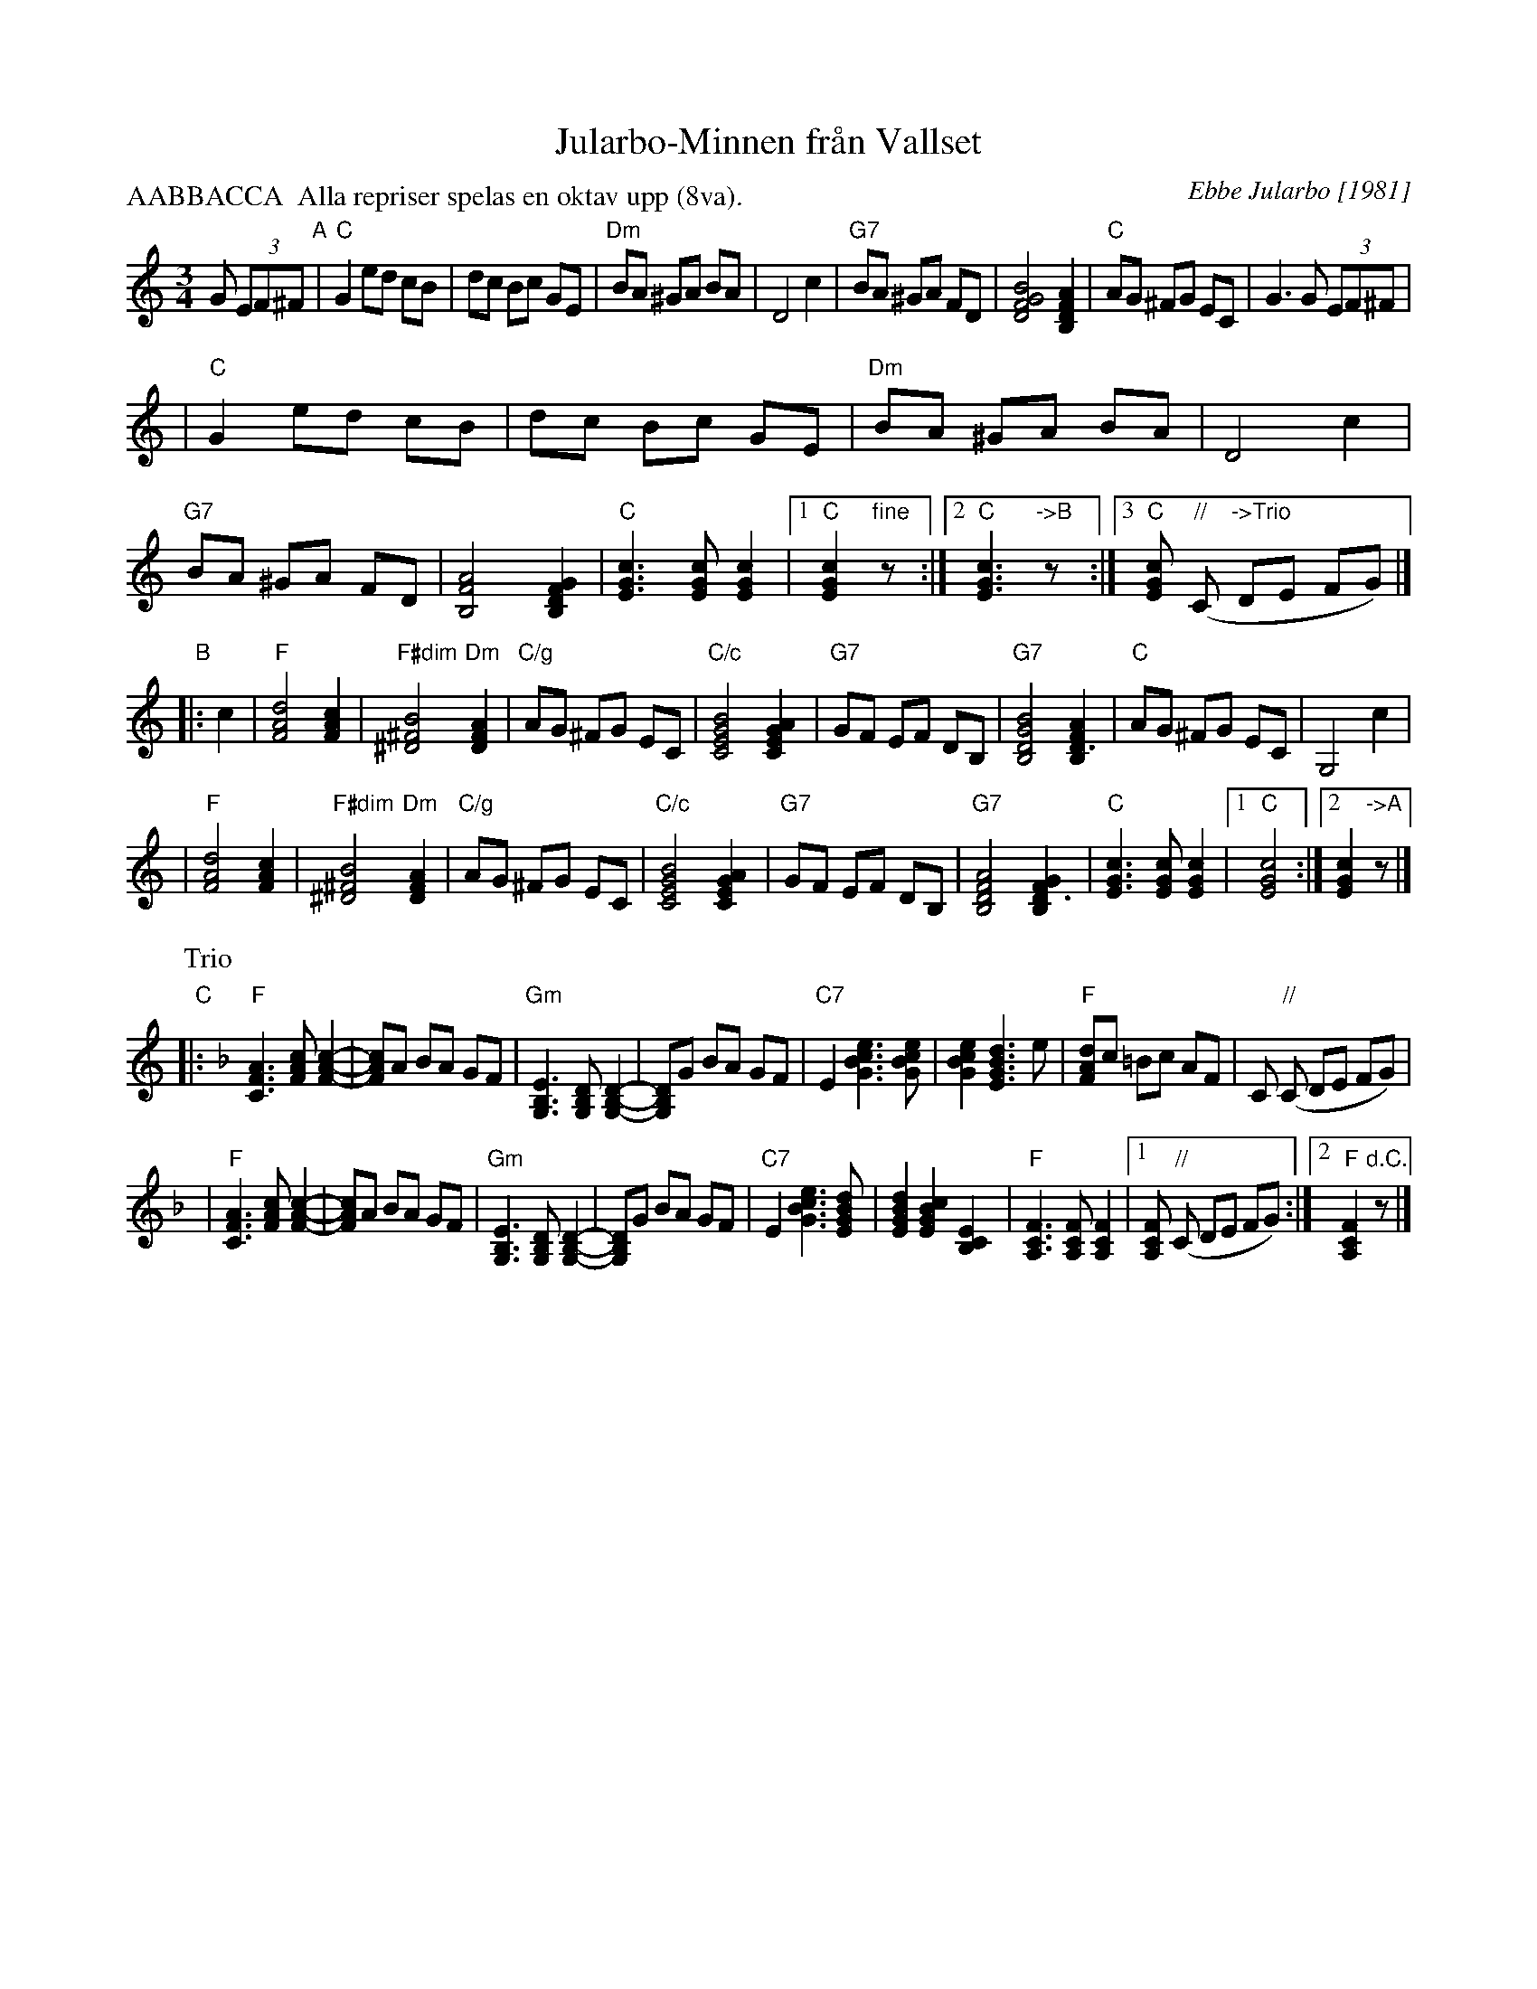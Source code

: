 X: 1
T: Jularbo-Minnen fr\aan Vallset
C: Ebbe Jularbo [1981]
N: Till\"agnad Dragspelsfestivalen i Vallset, Norge den 8 augusti 1981
S: printed MS of unknown origin
Z: 2009 John Chambers <jc:trillian.mit.edu>
R: waltz
Z: 2009 John Chambers <jc:trillian.mit.edu>
M: 3/4
L: 1/8
P: AABBACCA  Alla repriser spelas en oktav upp (8va).
K:
G (3EF^F "A"\
| "C"G2 ed cB | dc Bc GE | "Dm"BA ^GA BA | D4 c2 \
| "G7"BA ^GA FD | [B4G4F4D4] [A2F2D2B,2] | "C"AG ^FG EC | G3 G (3EF^F |
| "C"G2 ed cB | dc Bc GE | "Dm"BA ^GA BA | D4 c2 \
| "G7"BA ^GA FD | [A4F4B,4] [G2F2D2B,2] | "C"[c3G3E3] [cGE] [c2G2E2] \
|1 "C"[c2G2E2] "fine"z :|2 "C"[c3G3E3] "->B"z :|3 "C"[cGE] "//"(C "->Trio"DE FG) |]
"B"\
|: c2 \
| "F"[d4A4F4] [c2A2F2] | "F#dim"[B4^F4^D4] "Dm"[A2F2D2] \
| "C/g"AG ^FG EC | "C/c"[B4G4E4C4] [A2G2E2C2] \
| "G7"GF EF DB, \
|"G7"[B4G4D4B,4] [A2F2D3B,2] | "C"AG ^FG EC | G,4 c2 |
| "F"[d4A4F4] [c2A2F2] | "F#dim"[B4^F4^D4] "Dm"[A2F2D2] \
| "C/g"AG ^FG EC | "C/c"[B4G4E4C4] [A2G2E2C2] \
| "G7"GF EF DB, \
|"G7"[A4F4D4B,4] [G2F2D3B,2] | "C"[c3G3E3] [cGE] [c2G2E2] |1 "C"[c4G4E4] :|2 [c2G2E2] "->A"z |]
P: Trio
K: F
"C"\
|: "F"[A3F3C3] [cAF] [c2-A2-F2-] | [cAF]A BA GF \
| "Gm"[E3B,3G,3] [DB,G,] [D2-B,2-G,2-] | [DB,G,]G BA GF \
| "C7"E2 [e3c3B3G3] [ecBG] | [e2c2B2G2] [d3B3G3E3] e \
| "F"[dAF]c =Bc AF | C "//"(C DE FG) |
| "F"[A3F3C3] [cAF] [c2-A2-F2-] | [cAF]A BA GF \
| "Gm"[E3B,3G,3] [DB,G,] [D2-B,2-G,2-] | [DB,G,]G BA GF \
| "C7"E2 [e3c3B3G3] [dBGE] | [d2B2G2E2] [c2B2G2E2] [E2C2B,2] \
| "F"[F3C3A,3] [FCA,] [F2C2A,2] |1 [FCA,] "//"(C DE FG) :|2 "F"[F2C2A,2] "d.C."z |]
